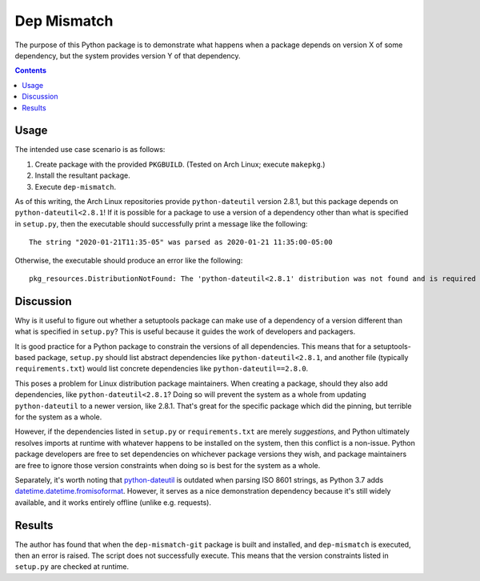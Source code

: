 Dep Mismatch
============

The purpose of this Python package is to demonstrate what happens when a package
depends on version X of some dependency, but the system provides version Y of
that dependency.

.. contents::

Usage
-----

The intended use case
scenario is as follows:

#.  Create package with the provided ``PKGBUILD``. (Tested on Arch Linux;
    execute ``makepkg``.)
#.  Install the resultant package.
#.  Execute ``dep-mismatch``.

As of this writing, the Arch Linux repositories provide ``python-dateutil``
version 2.8.1, but this package depends on ``python-dateutil<2.8.1``! If it is
possible for a package to use a version of a dependency other than what is
specified in ``setup.py``, then the executable should successfully print a
message like the following::

    The string "2020-01-21T11:35-05" was parsed as 2020-01-21 11:35:00-05:00

Otherwise, the executable should produce an error like the following::

    pkg_resources.DistributionNotFound: The 'python-dateutil<2.8.1' distribution was not found and is required by dep-mismatch

Discussion
----------

Why is it useful to figure out whether a setuptools package can make use of a
dependency of a version different than what is specified in ``setup.py``? This
is useful because it guides the work of developers and packagers.

It is good practice for a Python package to constrain the versions of all
dependencies. This means that for a setuptools-based package, ``setup.py``
should list abstract dependencies like ``python-dateutil<2.8.1``, and another
file (typically ``requirements.txt``) would list concrete dependencies like
``python-dateutil==2.8.0``.

This poses a problem for Linux distribution package maintainers. When creating a
package, should they also add dependencies, like ``python-dateutil<2.8.1``?
Doing so will prevent the system as a whole from updating ``python-dateutil`` to
a newer version, like 2.8.1. That's great for the specific package which did the
pinning, but terrible for the system as a whole.

However, if the dependencies listed in ``setup.py`` or ``requirements.txt`` are
merely *suggestions*, and Python ultimately resolves imports at runtime with
whatever happens to be installed on the system, then this conflict is a
non-issue. Python package developers are free to set dependencies on whichever
package versions they wish, and package maintainers are free to ignore those
version constraints when doing so is best for the system as a whole.

Separately, it's worth noting that `python-dateutil`_ is outdated when parsing
ISO 8601 strings, as Python 3.7 adds `datetime.datetime.fromisoformat`_.
However, it serves as a nice demonstration dependency because it's still widely
available, and it works entirely offline (unlike e.g. requests).

Results
-------

The author has found that when the ``dep-mismatch-git`` package is built and
installed, and ``dep-mismatch`` is executed, then an error is raised. The script
does not successfully execute. This means that the version constraints listed in
``setup.py`` are checked at runtime.

.. _datetime.datetime.fromisoformat: https://docs.python.org/3/library/datetime.html#datetime.datetime.fromisoformat
.. _python-dateutil: https://pypi.org/project/python-dateutil/
